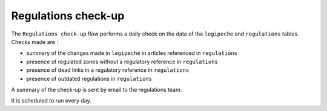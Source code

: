 ====================
Regulations check-up
====================

The ``Regulations check-up`` flow performs a daily check on the data of the ``legipeche`` and ``regulations`` tables. Checks made are :

* summary of the changes made in ``legipeche`` in articles referenced in ``regulations``
* presence of regulated zones without a regulatory reference in ``regulations``
* presence of dead links in a regulatory reference in ``regulations``
* presence of outdated regulations in ``regulations``

A summary of the check-up is sent by email to the regulations team.

It is scheduled to run every day.